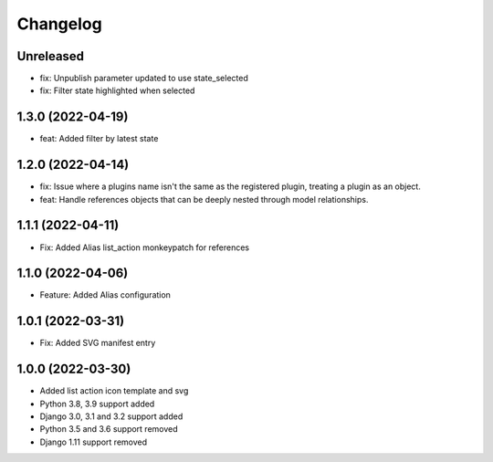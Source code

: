 =========
Changelog
=========

Unreleased
==========
* fix: Unpublish parameter updated to use state_selected
* fix: Filter state highlighted when selected

1.3.0 (2022-04-19)
==================
* feat: Added filter by latest state

1.2.0 (2022-04-14)
==================
* fix: Issue where a plugins name isn't the same as the registered plugin, treating a plugin as an object.
* feat: Handle references objects that can be deeply nested through model relationships.

1.1.1 (2022-04-11)
==================
* Fix: Added Alias list_action monkeypatch for references

1.1.0 (2022-04-06)
==================
* Feature: Added Alias configuration

1.0.1 (2022-03-31)
==================
* Fix: Added SVG manifest entry

1.0.0 (2022-03-30)
==================
* Added list action icon template and svg
* Python 3.8, 3.9 support added
* Django 3.0, 3.1 and 3.2 support added
* Python 3.5 and 3.6 support removed
* Django 1.11 support removed
